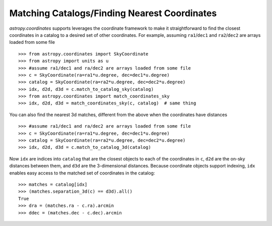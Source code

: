 .. doctest-skip-all

.. _astropy-coordinates-matching:

Matching Catalogs/Finding Nearest Coordinates
---------------------------------------------

.. todo:: update for SkyCoordinate

`astropy.coordinates` supports leverages the coordinate framework to make it
straightforward to find the closest coordinates in a catalog to a desired set
of other coordinates. For example, assuming ``ra1``/``dec1`` and
``ra2``/``dec2`` are arrays loaded from some file ::

    >>> from astropy.coordinates import SkyCoordinate
    >>> from astropy import units as u
    >>> #assume ra1/dec1 and ra/dec2 are arrays loaded from some file
    >>> c = SkyCoordinate(ra=ra1*u.degree, dec=dec1*u.degree)
    >>> catalog = SkyCoordinate(ra=ra2*u.degree, dec=dec2*u.degree)
    >>> idx, d2d, d3d = c.match_to_catalog_sky(catalog)
    >>> from astropy.coordinates import match_coordinates_sky
    >>> idx, d2d, d3d = match_coordinates_sky(c, catalog)  # same thing

You can also find the nearest 3d matches, different from the above when
the coordinates have distances ::

    >>> #assume ra1/dec1 and ra/dec2 are arrays loaded from some file
    >>> c = SkyCoordinate(ra=ra1*u.degree, dec=dec1*u.degree)
    >>> catalog = SkyCoordinate(ra=ra2*u.degree, dec=dec2*u.degree)
    >>> idx, d2d, d3d = c.match_to_catalog_3d(catalog)

Now ``idx`` are indices into ``catalog`` that are the closest objects to each
of the coordinates in ``c``, ``d2d`` are the on-sky distances between them, and
``d3d`` are the 3-dimensional distances.  Because coordinate objects support
indexing, ``idx`` enables easy access to the matched set of coordinates in
the catalog::

    >>> matches = catalog[idx]
    >>> (matches.separation_3d(c) == d3d).all()
    True
    >>> dra = (matches.ra - c.ra).arcmin
    >>> ddec = (matches.dec - c.dec).arcmin
